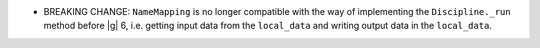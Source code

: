 - BREAKING CHANGE: ``NameMapping`` is no longer compatible with the way of implementing the ``Discipline._run`` method before |g| 6,
  i.e. getting input data from the ``local_data`` and writing output data in the ``local_data``.
